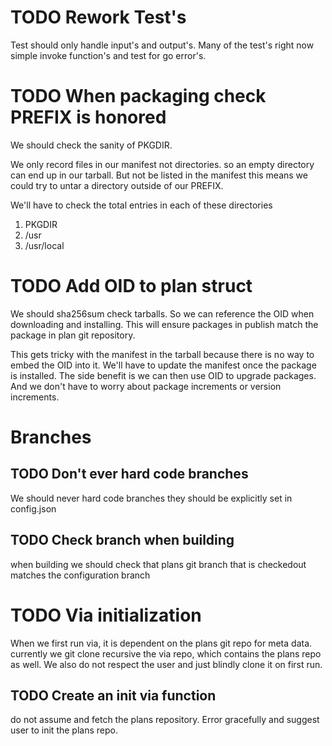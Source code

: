 #+TITLE TODO's

* TODO Rework Test's
Test should only handle input's and output's. Many of the test's right now
simple invoke function's and test for go error's.

* TODO When packaging check PREFIX is honored
We should check the sanity of PKGDIR. 

We only record files in our manifest not directories. so
an empty directory can end up in our tarball. But not be listed in the manifest
this means we could try to untar a directory outside of our PREFIX.

We'll have to check the total entries in each of these directories

1. PKGDIR
2. /usr
3. /usr/local

* TODO Add OID to plan struct  
We should sha256sum check tarballs. So we can reference the OID when
downloading and installing. This will ensure packages in publish
match the package in plan git repository.

This gets tricky with the manifest in the tarball because there is no way
to embed the OID into it. We'll have to update the manifest once the package is
installed. The side benefit is we can then use OID to upgrade packages. And we 
don't have to worry about package increments or version increments.

* Branches
** TODO Don't ever hard code branches
   We should never hard code branches they should be explicitly set in 
   config.json
** TODO Check branch when building
   when building we should check that plans git branch that is checkedout 
   matches the configuration branch

* TODO Via initialization
When we first run via, it is dependent on the plans git repo for meta data.
currently we git clone recursive the via repo, which contains the plans repo as 
well. We also do not respect the user and just blindly clone it on first run.
** TODO Create an init via function
  do not assume and fetch the plans repository. Error gracefully and suggest
  user to init the plans repo. 
